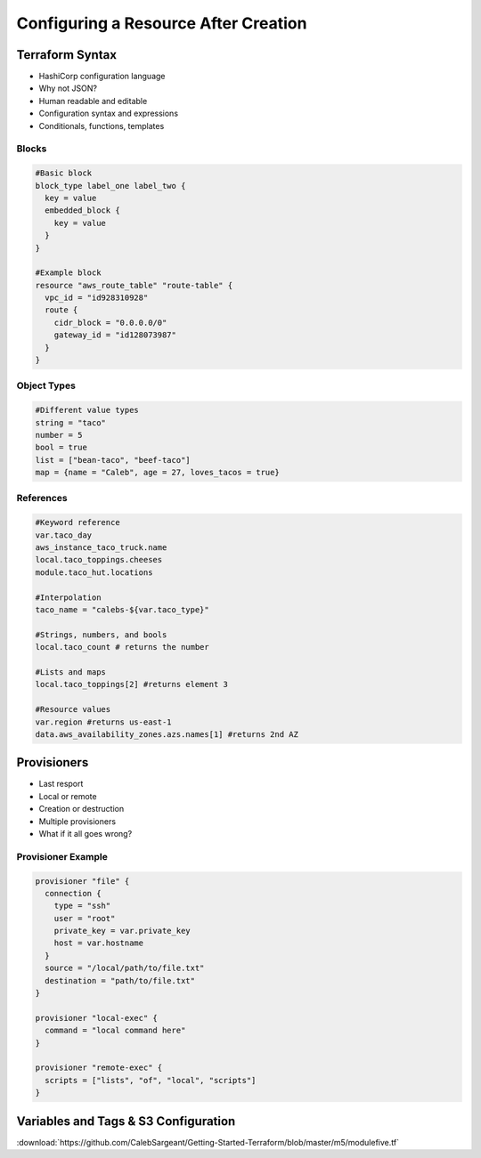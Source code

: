 Configuring a Resource After Creation
=====================================

Terraform Syntax
----------------

- HashiCorp configuration language
- Why not JSON?
- Human readable and editable
- Configuration syntax and expressions
- Conditionals, functions, templates

Blocks
^^^^^^

.. code-block:: none

  #Basic block
  block_type label_one label_two {
    key = value
    embedded_block {
      key = value
    }
  }

  #Example block
  resource "aws_route_table" "route-table" {
    vpc_id = "id928310928"
    route {
      cidr_block = "0.0.0.0/0"
      gateway_id = "id128073987"
    }
  }

Object Types
^^^^^^^^^^^^

.. code-block:: none

  #Different value types
  string = "taco"
  number = 5
  bool = true
  list = ["bean-taco", "beef-taco"]
  map = {name = "Caleb", age = 27, loves_tacos = true}

References
^^^^^^^^^^

.. code-block:: none

  #Keyword reference
  var.taco_day
  aws_instance_taco_truck.name
  local.taco_toppings.cheeses
  module.taco_hut.locations

  #Interpolation
  taco_name = "calebs-${var.taco_type}"

  #Strings, numbers, and bools
  local.taco_count # returns the number

  #Lists and maps
  local.taco_toppings[2] #returns element 3

  #Resource values
  var.region #returns us-east-1
  data.aws_availability_zones.azs.names[1] #returns 2nd AZ

Provisioners
------------

- Last resport
- Local or remote
- Creation or destruction
- Multiple provisioners
- What if it all goes wrong?

Provisioner Example
^^^^^^^^^^^^^^^^^^^

.. code-block:: none

  provisioner "file" {
    connection {
      type = "ssh"
      user = "root"
      private_key = var.private_key
      host = var.hostname
    }
    source = "/local/path/to/file.txt"
    destination = "path/to/file.txt"
  }

  provisioner "local-exec" {
    command = "local command here"
  }

  provisioner "remote-exec" {
    scripts = ["lists", "of", "local", "scripts"]
  }

Variables and Tags & S3 Configuration
-------------------------------------

:download:`https://github.com/CalebSargeant/Getting-Started-Terraform/blob/master/m5/modulefive.tf`
